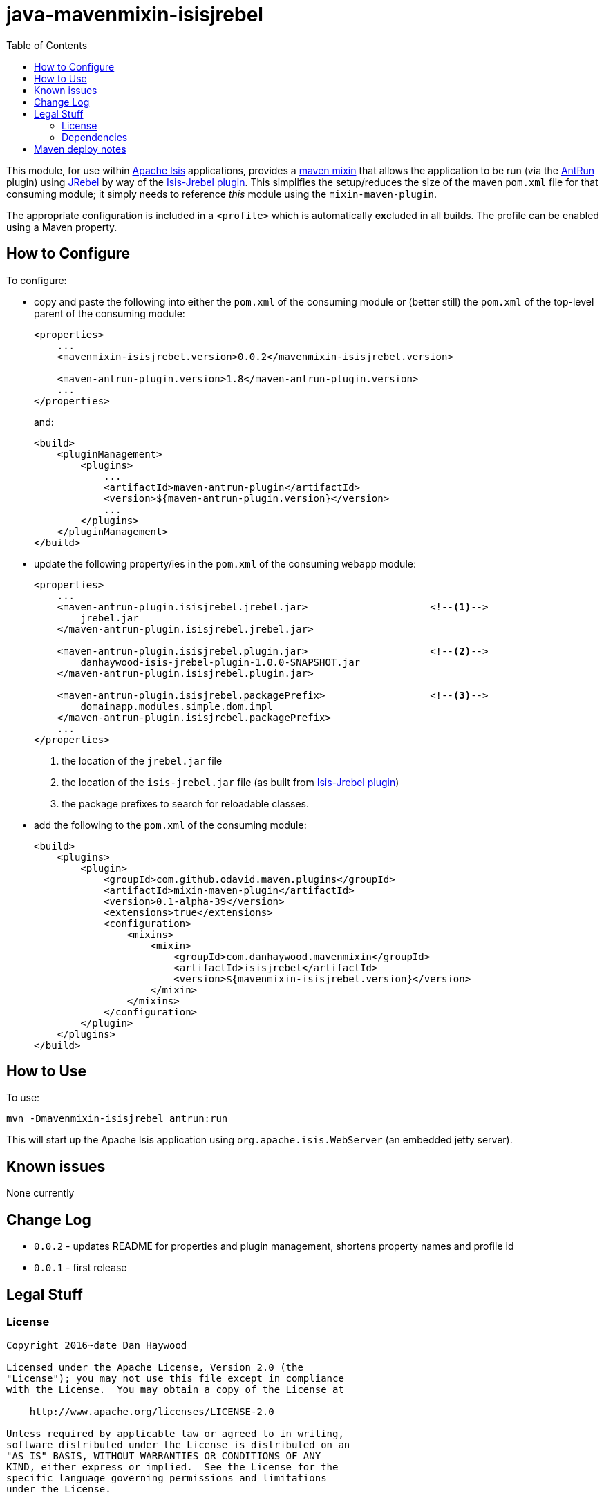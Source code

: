 = java-mavenmixin-isisjrebel
:_imagesdir: ./
:toc:


This module, for use within link:http://isis.apache.org[Apache Isis] applications, provides a link:https://github.com/odavid/maven-plugins[maven mixin] that allows the application to be run (via the link:https://maven.apache.org/plugins/maven-antrun-plugin/index.html[AntRun] plugin) using link:http://zeroturnaround.com/software/jrebel/[JRebel] by way of the link:https://github.com/isisaddons/isis-jrebel-plugin[Isis-Jrebel plugin].
This simplifies the setup/reduces the size of the maven `pom.xml` file for that consuming module; it simply needs to reference _this_ module using the `mixin-maven-plugin`.

The appropriate configuration is included in a `<profile>` which is automatically **ex**cluded in all builds.
The profile can be enabled using a Maven property.





== How to Configure

To configure:

* copy and paste the following into either the `pom.xml` of the consuming module or (better still) the `pom.xml` of the top-level parent of the consuming module: +
+
[source,xml]
----
<properties>
    ...
    <mavenmixin-isisjrebel.version>0.0.2</mavenmixin-isisjrebel.version>
    
    <maven-antrun-plugin.version>1.8</maven-antrun-plugin.version>
    ...
</properties>
----
+
and: +
+
[source,xml]
----
<build>
    <pluginManagement>
        <plugins>
            ...
            <artifactId>maven-antrun-plugin</artifactId>
            <version>${maven-antrun-plugin.version}</version>
            ...
        </plugins>
    </pluginManagement>
</build>
----

* update the following property/ies in the `pom.xml` of the consuming `webapp` module: +
+
[source,xml]
----
<properties>
    ...
    <maven-antrun-plugin.isisjrebel.jrebel.jar>                     <!--1-->
        jrebel.jar
    </maven-antrun-plugin.isisjrebel.jrebel.jar>
    
    <maven-antrun-plugin.isisjrebel.plugin.jar>                     <!--2-->
        danhaywood-isis-jrebel-plugin-1.0.0-SNAPSHOT.jar
    </maven-antrun-plugin.isisjrebel.plugin.jar>
    
    <maven-antrun-plugin.isisjrebel.packagePrefix>                  <!--3-->
        domainapp.modules.simple.dom.impl
    </maven-antrun-plugin.isisjrebel.packagePrefix>
    ...
</properties>
----
<1> the location of the `jrebel.jar` file
<2> the location of the `isis-jrebel.jar` file (as built from link:https://github.com/isisaddons/isis-jrebel-plugin[Isis-Jrebel plugin])
<3> the package prefixes to search for reloadable classes.

* add the following to the `pom.xml` of the consuming module: +
+
[source,xml]
----
<build>
    <plugins>
        <plugin>
            <groupId>com.github.odavid.maven.plugins</groupId>
            <artifactId>mixin-maven-plugin</artifactId>
            <version>0.1-alpha-39</version>
            <extensions>true</extensions>
            <configuration>
                <mixins>
                    <mixin>
                        <groupId>com.danhaywood.mavenmixin</groupId>
                        <artifactId>isisjrebel</artifactId>
                        <version>${mavenmixin-isisjrebel.version}</version>
                    </mixin>
                </mixins>
            </configuration>
        </plugin>
    </plugins>
</build>
----




== How to Use

To use:

[source,bash]
----
mvn -Dmavenmixin-isisjrebel antrun:run
----

This will start up the Apache Isis application using `org.apache.isis.WebServer` (an embedded jetty server).



== Known issues

None currently



== Change Log

* `0.0.2` - updates README for properties and plugin management, shortens property names and profile id
* `0.0.1` - first release




== Legal Stuff

=== License

[source]
----
Copyright 2016~date Dan Haywood

Licensed under the Apache License, Version 2.0 (the
"License"); you may not use this file except in compliance
with the License.  You may obtain a copy of the License at

    http://www.apache.org/licenses/LICENSE-2.0

Unless required by applicable law or agreed to in writing,
software distributed under the License is distributed on an
"AS IS" BASIS, WITHOUT WARRANTIES OR CONDITIONS OF ANY
KIND, either express or implied.  See the License for the
specific language governing permissions and limitations
under the License.
----



=== Dependencies

This mixin module relies on the link:https://github.com/odavid/maven-plugins[com.github.odavid.maven.plugins:mixin-maven-plugin], released under Apache License v2.0.



== Maven deploy notes

The module is deployed using Sonatype's OSS support (see
http://central.sonatype.org/pages/apache-maven.html[user guide] and http://www.danhaywood.com/2013/07/11/deploying-artifacts-to-maven-central-repo/[this blog post]).

The `release.sh` script automates the release process.
It performs the following:

* performs a sanity check (`mvn clean install -o`) that everything builds ok
* bumps the `pom.xml` to a specified release version, and tag
* performs a double check (`mvn clean install -o`) that everything still builds ok
* releases the code using `mvn clean deploy`
* bumps the `pom.xml` to a specified release version

For example:

[source]
----
sh release.sh 0.0.2 \
              0.0.3-SNAPSHOT \
              dan@haywood-associates.co.uk \
              "this is not really my passphrase"
----

where

* `$1` is the release version
* `$2` is the snapshot version
* `$3` is the email of the secret key (`~/.gnupg/secring.gpg`) to use for signing
* `$4` is the corresponding passphrase for that secret key.

Other ways of specifying the key and passphrase are available, see the ``pgp-maven-plugin``'s
http://kohsuke.org/pgp-maven-plugin/secretkey.html[documentation]).

If the script completes successfully, then push changes:

[source]
----
git push origin master
git push origin 0.0.2
----

If the script fails to complete, then identify the cause, perform a `git reset --hard` to start over and fix the issue before trying again.
Note that in the `dom`'s `pom.xml` the `nexus-staging-maven-plugin` has the `autoReleaseAfterClose` setting set to `true` (to automatically stage, close and the release the repo).
You may want to set this to `false` if debugging an issue.

According to Sonatype's guide, it takes about 10 minutes to sync, but up to 2 hours to update http://search.maven.org[search].
